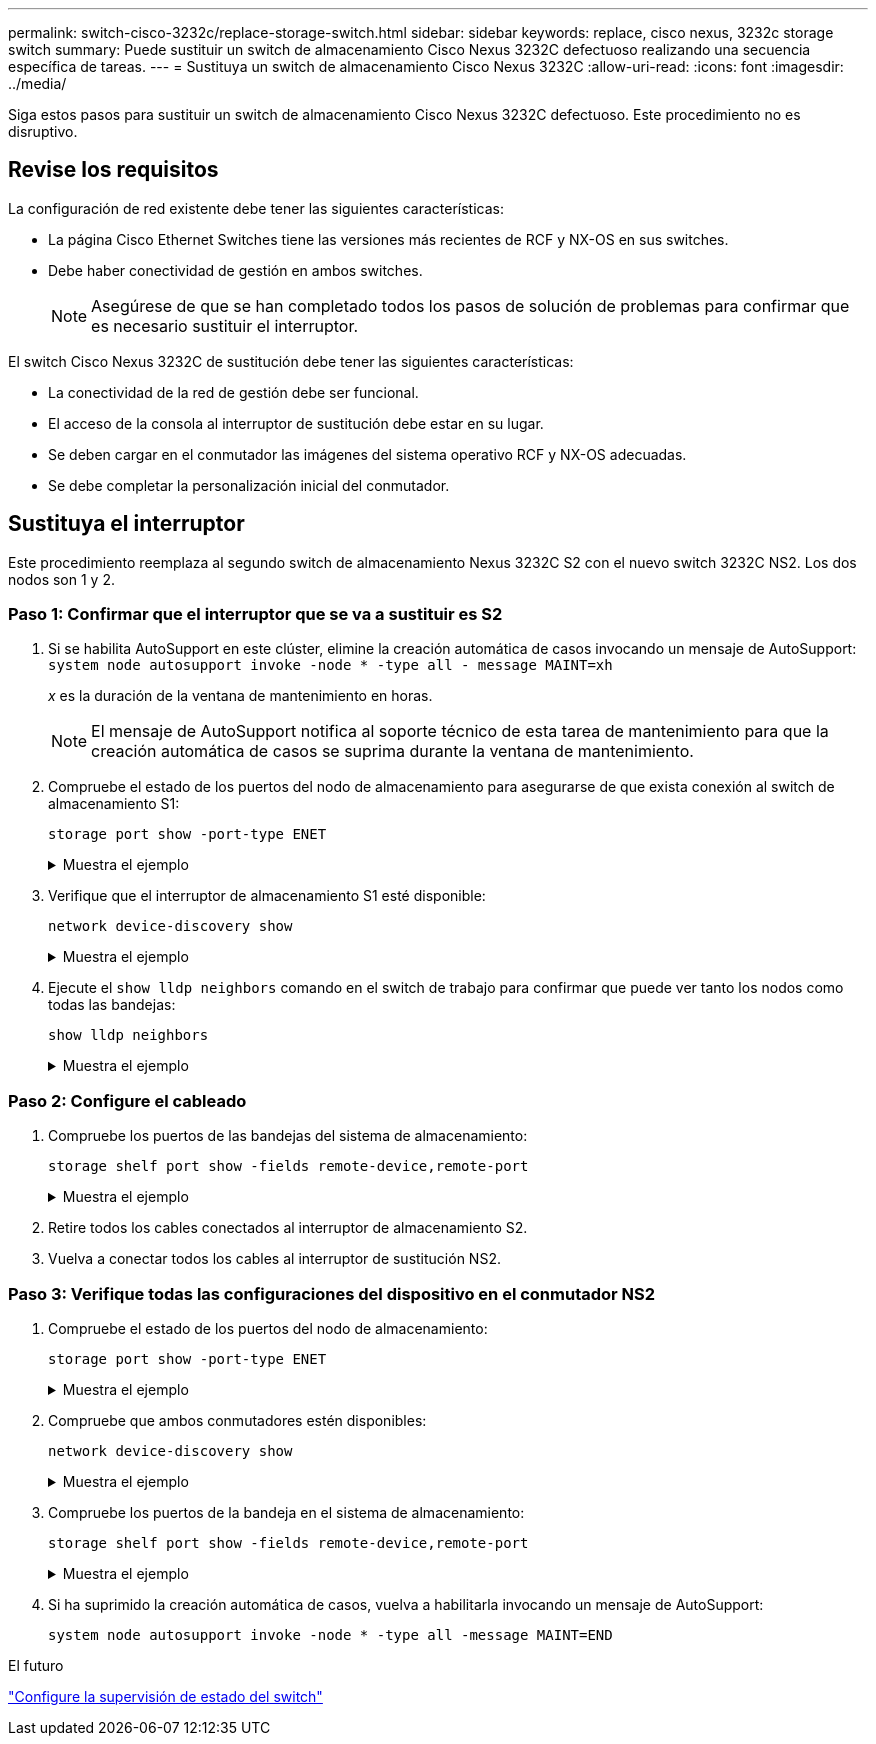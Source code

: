 ---
permalink: switch-cisco-3232c/replace-storage-switch.html 
sidebar: sidebar 
keywords: replace, cisco nexus, 3232c storage switch 
summary: Puede sustituir un switch de almacenamiento Cisco Nexus 3232C defectuoso realizando una secuencia específica de tareas. 
---
= Sustituya un switch de almacenamiento Cisco Nexus 3232C
:allow-uri-read: 
:icons: font
:imagesdir: ../media/


[role="lead"]
Siga estos pasos para sustituir un switch de almacenamiento Cisco Nexus 3232C defectuoso. Este procedimiento no es disruptivo.



== Revise los requisitos

La configuración de red existente debe tener las siguientes características:

* La página Cisco Ethernet Switches tiene las versiones más recientes de RCF y NX-OS en sus switches.
* Debe haber conectividad de gestión en ambos switches.
+
[NOTE]
====
Asegúrese de que se han completado todos los pasos de solución de problemas para confirmar que es necesario sustituir el interruptor.

====


El switch Cisco Nexus 3232C de sustitución debe tener las siguientes características:

* La conectividad de la red de gestión debe ser funcional.
* El acceso de la consola al interruptor de sustitución debe estar en su lugar.
* Se deben cargar en el conmutador las imágenes del sistema operativo RCF y NX-OS adecuadas.
* Se debe completar la personalización inicial del conmutador.




== Sustituya el interruptor

Este procedimiento reemplaza al segundo switch de almacenamiento Nexus 3232C S2 con el nuevo switch 3232C NS2. Los dos nodos son 1 y 2.



=== Paso 1: Confirmar que el interruptor que se va a sustituir es S2

. Si se habilita AutoSupport en este clúster, elimine la creación automática de casos invocando un mensaje de AutoSupport:
`system node autosupport invoke -node * -type all - message MAINT=xh`
+
_x_ es la duración de la ventana de mantenimiento en horas.

+
[NOTE]
====
El mensaje de AutoSupport notifica al soporte técnico de esta tarea de mantenimiento para que la creación automática de casos se suprima durante la ventana de mantenimiento.

====
. Compruebe el estado de los puertos del nodo de almacenamiento para asegurarse de que exista conexión al switch de almacenamiento S1:
+
`storage port show -port-type ENET`

+
.Muestra el ejemplo
[%collapsible]
====
[listing, subs="+quotes"]
----
storage::*> *storage port show -port-type ENET*
                                      Speed                     VLAN
Node               Port Type  Mode    (Gb/s) State    Status      ID
------------------ ---- ----- ------- ------ -------- --------- ----
node1
                   e3a  ENET  storage    100 enabled  online      30
                   e3b  ENET  storage      0 enabled  offline     30
                   e7a  ENET  storage      0 enabled  offline     30
                   e7b  ENET  storage      0 enabled  offline     30
node2
                   e3a  ENET  storage    100 enabled  online      30
                   e3b  ENET  storage      0 enabled  offline     30
                   e7a  ENET  storage      0 enabled  offline     30
                   e7b  ENET  storage      0 enabled  offline     30
----
====
. Verifique que el interruptor de almacenamiento S1 esté disponible:
+
`network device-discovery show`

+
.Muestra el ejemplo
[%collapsible]
====
[listing, subs="+quotes"]
----
storage::*> *network device-discovery show*
Node/       Local  Discovered
Protocol    Port   Device (LLDP: ChassisID)  Interface         Platform
----------- ------ ------------------------- ----------------- ----------------
node1/cdp
            e3a    S1                        Ethernet1/1       NX3232C
            e4a    node2                     e4a               AFF-A700
            e4e    node2                     e4e               AFF-A700
node1/lldp
            e3a    S1                        Ethernet1/1       -
            e4a    node2                     e4a               -
            e4e    node2                     e4e               -
node2/cdp
            e3a    S1                        Ethernet1/2       NX3232C
            e4a    node1                     e4a               AFF-A700
            e4e    node1                     e4e               AFF-A700
node2/lldp
            e3a    S1                        Ethernet1/2       -
            e4a    node1                     e4a               -
            e4e    node1                     e4e               -
----
====
. Ejecute el `show lldp neighbors` comando en el switch de trabajo para confirmar que puede ver tanto los nodos como todas las bandejas:
+
`show lldp neighbors`

+
.Muestra el ejemplo
[%collapsible]
====
[listing, subs="+quotes"]
----
S1# *show lldp neighbors*
Capability codes:
  (R) Router, (B) Bridge, (T) Telephone, (C) DOCSIS Cable Device
  (W) WLAN Access Point, (P) Repeater, (S) Station, (O) Other
Device ID               Local Intf      Hold-time  Capability  Port ID
node1                   Eth1/1          121        S           e3a
node2                   Eth1/2          121        S           e3a
SHFGD2008000011         Eth1/5          121        S           e0a
SHFGD2008000011         Eth1/6          120        S           e0a
SHFGD2008000022         Eth1/7          120        S           e0a
SHFGD2008000022         Eth1/8          120        S           e0a
----
====




=== Paso 2: Configure el cableado

. [[cinco]]Compruebe los puertos de las bandejas del sistema de almacenamiento:
+
`storage shelf port show -fields remote-device,remote-port`

+
.Muestra el ejemplo
[%collapsible]
====
[listing, subs="+quotes"]
----
storage::*> *storage shelf port show -fields remote-device,remote-port*

shelf  id  remote-port  remote-device
-----  --  -----------  -------------
3.20   0   Ethernet1/5  S1
3.20   1   -            -
3.20   2   Ethernet1/6  S1
3.20   3   -            -
3.30   0   Ethernet1/7  S1
3.20   1   -            -
3.30   2   Ethernet1/8  S1
3.20   3   -            -
----
====
. Retire todos los cables conectados al interruptor de almacenamiento S2.
. Vuelva a conectar todos los cables al interruptor de sustitución NS2.




=== Paso 3: Verifique todas las configuraciones del dispositivo en el conmutador NS2

. Compruebe el estado de los puertos del nodo de almacenamiento:
+
`storage port show -port-type ENET`

+
.Muestra el ejemplo
[%collapsible]
====
[listing, subs="+quotes"]
----
storage::*> *storage port show -port-type ENET*
                                      Speed                       VLAN
Node               Port Type  Mode    (Gb/s) State    Status        ID
------------------ ---- ----- ------- ------ -------- ------------ ---
node1
                   e3a  ENET  storage    100 enabled  online        30
                   e3b  ENET  storage      0 enabled  offline       30
                   e7a  ENET  storage      0 enabled  offline       30
                   e7b  ENET  storage    100 enabled  online        30
node2
                   e3a  ENET  storage    100 enabled  online        30
                   e3b  ENET  storage      0 enabled  offline       30
                   e7a  ENET  storage      0 enabled  offline       30
                   e7b  ENET  storage    100 enabled  online        30
----
====
. Compruebe que ambos conmutadores estén disponibles:
+
`network device-discovery show`

+
.Muestra el ejemplo
[%collapsible]
====
[listing, subs="+quotes"]
----
storage::*> *network device-discovery show*
Node/       Local  Discovered
Protocol    Port   Device (LLDP: ChassisID)  Interface         Platform
----------- ------ ------------------------- ----------------  --------
node1/cdp
            e3a    S1                        Ethernet1/1       NX3232C
            e4a    node2                     e4a               AFF-A700
            e4e    node2                     e4e               AFF-A700
            e7b    NS2                       Ethernet1/1       NX3232C
node1/lldp
            e3a    S1                        Ethernet1/1       -
            e4a    node2                     e4a               -
            e4e    node2                     e4e               -
            e7b    NS2                       Ethernet1/1       -
node2/cdp
            e3a    S1                        Ethernet1/2       NX3232C
            e4a    node1                     e4a               AFF-A700
            e4e    node1                     e4e               AFF-A700
            e7b    NS2                       Ethernet1/2       NX3232C
node2/lldp
            e3a    S1                        Ethernet1/2       -
            e4a    node1                     e4a               -
            e4e    node1                     e4e               -
            e7b    NS2                       Ethernet1/2       -
----
====
. Compruebe los puertos de la bandeja en el sistema de almacenamiento:
+
`storage shelf port show -fields remote-device,remote-port`

+
.Muestra el ejemplo
[%collapsible]
====
[listing, subs="+quotes"]
----
storage::*> *storage shelf port show -fields remote-device,remote-port*
shelf id remote-port remote-device
----- -- ----------- -------------
3.20  0  Ethernet1/5 S1
3.20  1  Ethernet1/5 NS2
3.20  2  Ethernet1/6 S1
3.20  3  Ethernet1/6 NS2
3.30  0  Ethernet1/7 S1
3.20  1  Ethernet1/7 NS2
3.30  2  Ethernet1/8 S1
3.20  3  Ethernet1/8 NS2
----
====
. Si ha suprimido la creación automática de casos, vuelva a habilitarla invocando un mensaje de AutoSupport:
+
`system node autosupport invoke -node * -type all -message MAINT=END`



.El futuro
link:../switch-cshm/config-overview.html["Configure la supervisión de estado del switch"]
